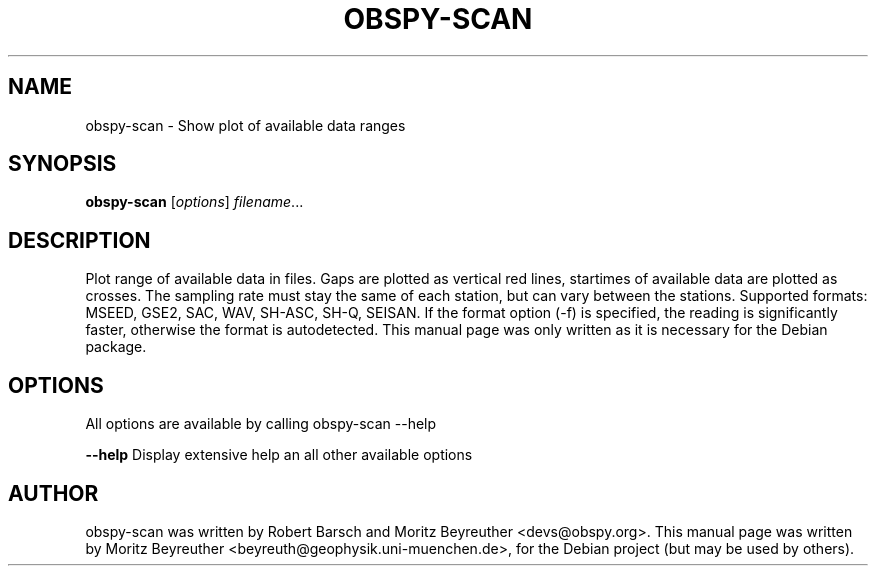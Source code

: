 .\" -*- nroff -*-
.\" First parameter, NAME, should be all caps
.\" Second parameter, SECTION, should be 1-8, maybe w/ subsection
.\" other parameters are allowed: see man(7), man(1)
.TH OBSPY-SCAN 1 "June 30, 2010"
.\" Please adjust this date whenever revising the manpage.
.\"
.\" Some roff macros, for reference:
.\" .nh        disable hyphenation
.\" .hy        enable hyphenation
.\" .ad l      left justify
.\" .ad b      justify to both left and right margins
.\" .nf        disable filling
.\" .fi        enable filling
.\" .br        insert line break
.\" .sp <n>    insert n+1 empty lines
.\" for manpage-specific macros, see man(7) and groff_man(7)
.\" .SH        section heading
.\" .SS        secondary section heading
.\"
.\"
.\" To preview this page as plain text: nroff -man obspy-scan
.\"
.SH NAME
obspy-scan \- Show plot of available data ranges
.SH SYNOPSIS
.B obspy-scan
.RI [ options ] " filename" ...
.SH DESCRIPTION
Plot range of available data in files. Gaps are plotted as vertical red
lines, startimes of available data are plotted as crosses. The sampling
rate must stay the same of each station, but can vary between the stations.
.
Supported formats: MSEED, GSE2, SAC, WAV, SH-ASC, SH-Q, SEISAN. If the
format option (-f) is specified, the reading is significantly faster,
otherwise the format is autodetected. This manual page was only written as
it is necessary for the Debian package.
.SH OPTIONS
All options are available by calling obspy-scan --help
.br
.sp 1
.B \-\-help
Display extensive help an all other available options
.SH AUTHOR
obspy-scan was written by Robert Barsch and Moritz Beyreuther <devs@obspy.org>. This manual page was written by Moritz Beyreuther <beyreuth@geophysik.uni-muenchen.de>, for the Debian project (but may be used by others).
